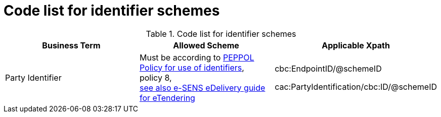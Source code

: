 
= Code list for identifier schemes

[cols="4,4,4", options="header"]
.Code list for identifier schemes
|===
| Business Term | Allowed Scheme | Applicable Xpath
| Party Identifier | Must be according to link:https://joinup.ec.europa.eu/svn/peppol/TransportInfrastructure/PEPPOL_Policy%20for%20use%20of%20identifiers-300.pdf[PEPPOL Policy for use of identifiers], +
policy 8, +
http://wiki.ds.unipi.gr/display/ESENSPILOTS/5.1.1+-+Pilot+Specifications+-+eDelivery+guide+for+eTendering[see also e-SENS eDelivery guide for eTendering]
| cbc:EndpointID/@schemeID +

 cac:PartyIdentification/cbc:ID/@schemeID
|===
